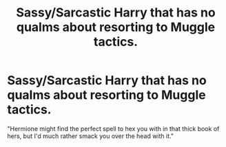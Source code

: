 #+TITLE: Sassy/Sarcastic Harry that has no qualms about resorting to Muggle tactics.

* Sassy/Sarcastic Harry that has no qualms about resorting to Muggle tactics.
:PROPERTIES:
:Author: ohmyholdmyschnitzel
:Score: 10
:DateUnix: 1619584566.0
:DateShort: 2021-Apr-28
:FlairText: Prompt
:END:
"Hermione might find the perfect spell to hex you with in that thick book of hers, but I'd much rather smack you over the head with it."


